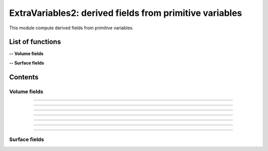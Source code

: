 .. Post.ExtraVariables2 documentation master file


ExtraVariables2: derived fields from primitive variables 
=========================================================

This module compute derived fields from primitive variables.


.. py:module:: Post.ExtraVariables2


List of functions
##################


**-- Volume fields**

.. autosummary::

    Post.ExtraVariables2.extractTree
    Post.ExtraVariables2.computeVorticity2
    Post.ExtraVariables2.computeVorticityMagnitude2
    Post.ExtraVariables2.computeQCriterion2
    Post.ExtraVariables2.computeLambda2
    Post.ExtraVariables2.extractPressure
    Post.ExtraVariables2.extractVelocityMagnitude
    Post.ExtraVariables2.extractMach
    Post.ExtraVariables2.extractViscosityMolecular
    Post.ExtraVariables2.extractViscosityMolecular
    Post.ExtraVariables2.extractMutSurMu

**-- Surface fields**

.. autosummary::

    Post.ExtraVariables2.extractShearStress
    Post.ExtraVariables2.extractTaun
    Post.ExtraVariables2.extractPn
    Post.ExtraVariables2.extractForce
    Post.ExtraVariables2.extractFrictionVector(
    Post.ExtraVariables2.extractFrictionMagnitude
    Post.ExtraVariables2.extractUTau

Contents
#########

Volume fields
--------------------


.. py:function:: Post.ExtraVariables2.extractTree(t, vars=['centers:Density', 'centers:VelocityX', 'centers:VelocityY', 'centers:VelocityZ', 'centers:Temperature', 'centers:TurbulentSANuTilde'])

    Keep only some variables from tree. This is just a reference tree (no extra memory is used).

    :param t: input tree
    :type  t: [zone, list of zones, base, tree]
    :param vars: list of vars to keep in returned tree
    :type vars: list of strings
    :return: tree with selected variables
    :rtype: identical to input

    *Example of use:*

    * `Extract tree (pyTree) <Examples/Post/extractTreePT.py>`_:

    .. literalinclude:: ../build/Examples/Post/extractTreePT.py

--------------------

.. py:function:: Post.ExtraVariables2.computeVorticity2(t, ghostCells=False)

    Compute vorticity on t from Velocity field in centers. 
    If t contains ghost cells, set argument to True.
    Exists also as in place function (_computeVoriticity2) that modifies t and returns None.

    :param t: input tree
    :type  t: [zone, list of zones, base, tree]
    :param ghostCells: must be true if t contains ghost cells
    :type ghostCells: boolean
    :return: tree with "VorticityX,"VorticityY","VorticityZ" in centers
    :rtype: identical to input

    *Example of use:*

    * `Compute vorticity (pyTree) <Examples/Post/computeVorticity2PT.py>`_:

    .. literalinclude:: ../build/Examples/Post/computeVorticity2PT.py

--------------------

.. py:function:: Post.ExtraVariables2.computeVorticityMagnitude2(t, ghostCells=False)

    Compute vorticity magnitude on t from Velocity field in centers. 
    If t contains ghost cells, set argument to True.
    Exists also as in place function (_computeVoriticityMagnitude2) that modifies t and returns None.

    :param t: input tree
    :type  t: [zone, list of zones, base, tree]
    :param ghostCells: must be true if t contains ghost cells
    :type ghostCells: boolean
    :return: tree with "VorticityMagnitude" in centers
    :rtype: identical to input

    *Example of use:*

    * `Compute vorticity magnitude (pyTree) <Examples/Post/computeVorticityMagnitude2PT.py>`_:

    .. literalinclude:: ../build/Examples/Post/computeVorticityMagnitude2PT.py

--------------------

.. py:function:: Post.ExtraVariables2.computeQCriterion2(t, ghostCells=False)

    Compute Q criterion on t from Velocity field in centers. 
    If t contains ghost cells, set argument to True.
    Exists also as in place function (_computeQCriterion2) that modifies t and returns None.

    :param t: input tree
    :type  t: [zone, list of zones, base, tree]
    :param ghostCells: must be true if t contains ghost cells
    :type ghostCells: boolean
    :return: tree with "QCriterion" in centers
    :rtype: identical to input

    *Example of use:*

    * `Compute Q criterion (pyTree) <Examples/Post/computeQCriterion2PT.py>`_:

    .. literalinclude:: ../build/Examples/Post/computeQCriterion2PT.py

--------------------

.. py:function:: Post.ExtraVariables2.computeLambda2(t, ghostCells=False)

    Compute lambda2 on t from Velocity field in centers. 
    If t contains ghost cells, set argument to True.
    Exists also as in place function (_computeLambda2) that modifies t and returns None.

    :param t: input tree
    :type  t: [zone, list of zones, base, tree]
    :param ghostCells: must be true if t contains ghost cells
    :type ghostCells: boolean
    :return: tree with "lambda2" in centers
    :rtype: identical to input

    *Example of use:*

    * `Compute lambda2 (pyTree) <Examples/Post/computeLambda2PT.py>`_:

    .. literalinclude:: ../build/Examples/Post/computeLambda2PT.py


--------------------

.. py:function:: Post.ExtraVariables2.extractPressure(t)

    Compute Pressure on t from Temperature and Density field in centers with P = ro r T. 
    The tree t must have a ReferenceState node.
    Cv and Gamma are taken from ReferenceState and r = Cv * (Gamma-1).
    Exists also as in place function (_extractPressure) that modifies t and returns None.

    :param t: input tree
    :type  t: [zone, list of zones, base, tree]
    :return: tree with "Pressure" in centers
    :rtype: identical to input

    *Example of use:*

    * `Extract pressure (pyTree) <Examples/Post/extractPressurePT.py>`_:

    .. literalinclude:: ../build/Examples/Post/extractPressurePT.py

-------------------------------------------

.. py:function:: Post.ExtraVariables2.extractVelocityMagnitude(t)

    Compute velocity magnitude on t from Velocity field in centers. 
    Exists also as in place function (_extractVelocityMagnitude) that modifies t and returns None.

    :param t: input tree
    :type  t: [zone, list of zones, base, tree]
    :return: tree with "VelocityMagnitude" in centers
    :rtype: identical to input

    *Example of use:*

    * `Extract pressure (pyTree) <Examples/Post/extractVelocityMagnitudePT.py>`_:

    .. literalinclude:: ../build/Examples/Post/extractVelocityMagnitudePT.py


--------------------

.. py:function:: Post.ExtraVariables2.extractMach(t)

    Compute Mach on t from Velocity, Temperature and Density field in centers with M = u/sqrt(gamma p/ro) and p = ro r T. 
    The tree t must have a ReferenceState node.
    Cv and Gamma are taken from ReferenceState and r = Cv * (Gamma-1).
    Exists also as in place function (_extractMach) that modifies t and returns None.

    :param t: input tree
    :type  t: [zone, list of zones, base, tree]
    :return: tree with "Pressure" in centers
    :rtype: identical to input

    *Example of use:*

    * `Extract pressure (pyTree) <Examples/Post/extractMachPT.py>`_:

    .. literalinclude:: ../build/Examples/Post/extractMachPT.py



Surface fields
--------------------
